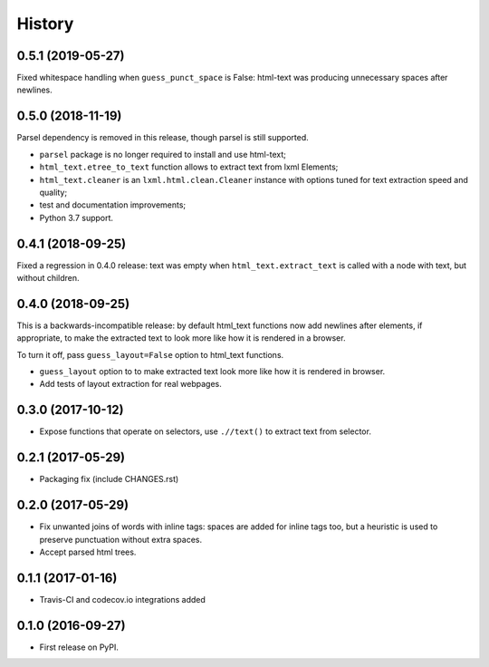 =======
History
=======

0.5.1 (2019-05-27)
------------------

Fixed whitespace handling when ``guess_punct_space`` is False: html-text was
producing unnecessary spaces after newlines.

0.5.0 (2018-11-19)
------------------

Parsel dependency is removed in this release,
though parsel is still supported.

* ``parsel`` package is no longer required to install and use html-text;
* ``html_text.etree_to_text`` function allows to extract text from
  lxml Elements;
* ``html_text.cleaner`` is an ``lxml.html.clean.Cleaner`` instance with
  options tuned for text extraction speed and quality;
* test and documentation improvements;
* Python 3.7 support.

0.4.1 (2018-09-25)
------------------

Fixed a regression in 0.4.0 release: text was empty when
``html_text.extract_text`` is called with a node with text, but
without children.

0.4.0 (2018-09-25)
------------------

This is a backwards-incompatible release: by default html_text functions
now add newlines after elements, if appropriate, to make the extracted text
to look more like how it is rendered in a browser.

To turn it off, pass ``guess_layout=False`` option to html_text functions.

* ``guess_layout`` option to to make extracted text look more like how
  it is rendered in browser.
* Add tests of layout extraction for real webpages.


0.3.0 (2017-10-12)
------------------

* Expose functions that operate on selectors,
  use ``.//text()`` to extract text from selector.


0.2.1 (2017-05-29)
------------------

* Packaging fix (include CHANGES.rst)


0.2.0 (2017-05-29)
------------------

* Fix unwanted joins of words with inline tags: spaces are added for inline
  tags too, but a heuristic is used to preserve punctuation without extra spaces.
* Accept parsed html trees.


0.1.1 (2017-01-16)
------------------

* Travis-CI and codecov.io integrations added


0.1.0 (2016-09-27)
------------------

* First release on PyPI.
